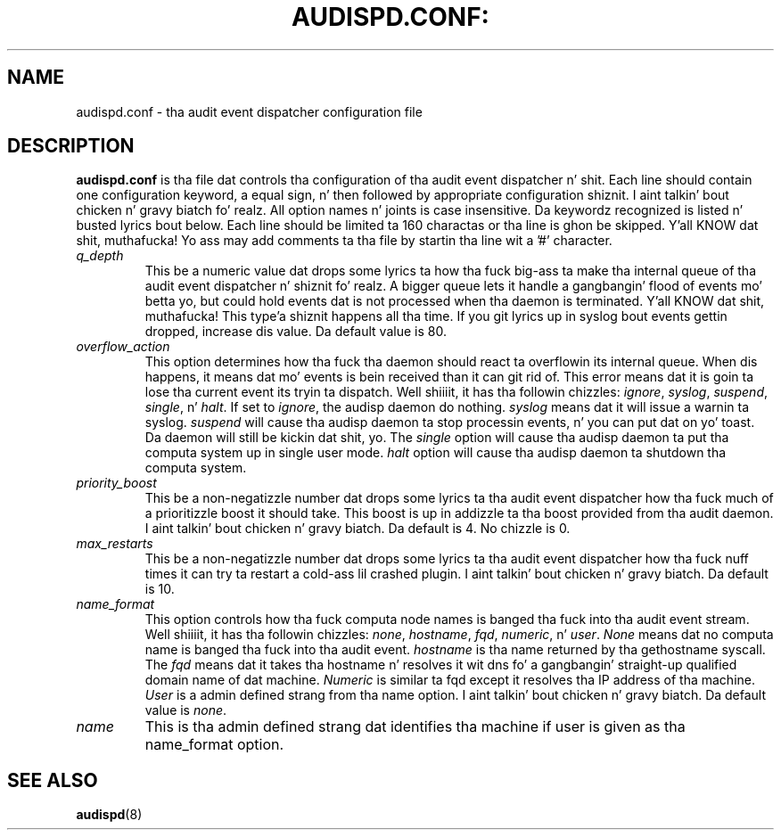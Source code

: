 .TH AUDISPD.CONF: "5" "March 2014" "Red Hat" "System Administration Utilities"
.SH NAME
audispd.conf \- tha audit event dispatcher configuration file
.SH DESCRIPTION
\fBaudispd.conf\fP is tha file dat controls tha configuration of tha audit event dispatcher n' shit. Each line should contain one configuration keyword, a equal sign, n' then followed by appropriate configuration shiznit. I aint talkin' bout chicken n' gravy biatch fo' realz. All option names n' joints is case insensitive. Da keywordz recognized is listed n' busted lyrics bout below. Each line should be limited ta 160 charactas or tha line is ghon be skipped. Y'all KNOW dat shit, muthafucka! Yo ass may add comments ta tha file by startin tha line wit a '#' character.

.TP
.I q_depth
This be a numeric value dat  drops some lyrics ta how tha fuck big-ass ta make tha internal queue of tha audit event dispatcher n' shiznit fo' realz. A bigger queue lets it handle a gangbangin' flood of events mo' betta yo, but could hold events dat is not processed when tha daemon is terminated. Y'all KNOW dat shit, muthafucka! This type'a shiznit happens all tha time. If you git lyrics up in syslog bout events gettin dropped, increase dis value. Da default value is 80.
.TP
.I overflow_action
This option determines how tha fuck tha daemon should react ta overflowin its internal queue. When dis happens, it means dat mo' events is bein received than it can git rid of. This error means dat it is goin ta lose tha current event its tryin ta dispatch. Well shiiiit, it has tha followin chizzles:
.IR ignore ", " syslog ", " suspend ", " single ", n' " halt ".
If set to
.IR ignore ,
the audisp daemon do nothing.
.I syslog
means dat it will issue a warnin ta syslog.
.I suspend
will cause tha audisp daemon ta stop processin events, n' you can put dat on yo' toast. Da daemon will still be kickin dat shit, yo. The
.I single
option will cause tha audisp daemon ta put tha computa system up in single user mode.
.I halt
option will cause tha audisp daemon ta shutdown tha computa system.
.TP
.I priority_boost
This be a non-negatizzle number dat  drops some lyrics ta tha audit event dispatcher how tha fuck much of a prioritizzle boost it should take. This boost is up in addizzle ta tha boost provided from tha audit daemon. I aint talkin' bout chicken n' gravy biatch. Da default is 4. No chizzle is 0.
.TP
.I max_restarts
This be a non-negatizzle number dat  drops some lyrics ta tha audit event dispatcher how tha fuck nuff times it can try ta restart a cold-ass lil crashed plugin. I aint talkin' bout chicken n' gravy biatch. Da default is 10.
.TP
.I name_format
This option controls how tha fuck computa node names is banged tha fuck into tha audit event stream. Well shiiiit, it has tha followin chizzles:
.IR none ", " hostname ", " fqd ", " numeric ", n' " user ".
.IR None
means dat no computa name is banged tha fuck into tha audit event.
.IR hostname
is tha name returned by tha gethostname syscall. The
.IR fqd
means dat it takes tha hostname n' resolves it wit dns fo' a gangbangin' straight-up qualified domain name of dat machine.
.IR Numeric
is similar ta fqd except it resolves tha IP address of tha machine.
.IR User
is a admin defined strang from tha name option. I aint talkin' bout chicken n' gravy biatch. Da default value is
.IR none ".
.TP
.I name
This is tha admin defined strang dat identifies tha machine if user is given as tha name_format option.
.SH "SEE ALSO"
.BR audispd (8)
